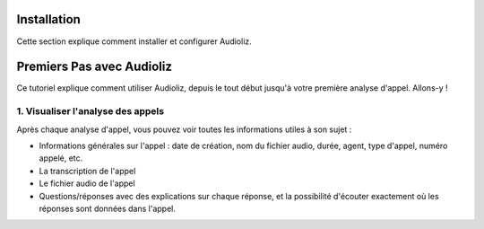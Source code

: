 Installation
============

Cette section explique comment installer et configurer Audioliz.

Premiers Pas avec Audioliz
==========================

Ce tutoriel explique comment utiliser Audioliz, depuis le tout début jusqu'à votre première analyse d'appel. Allons-y !

1. Visualiser l'analyse des appels
----------------------------------

Après chaque analyse d'appel, vous pouvez voir toutes les informations utiles à son sujet :

- Informations générales sur l'appel : date de création, nom du fichier audio, durée, agent, type d'appel, numéro appelé, etc.
- La transcription de l'appel
- Le fichier audio de l'appel
- Questions/réponses avec des explications sur chaque réponse, et la possibilité d'écouter exactement où les réponses sont données dans l'appel.

.. raw:: html

   <div style="text-align: center;">
     <video width="640" height="360" controls>
